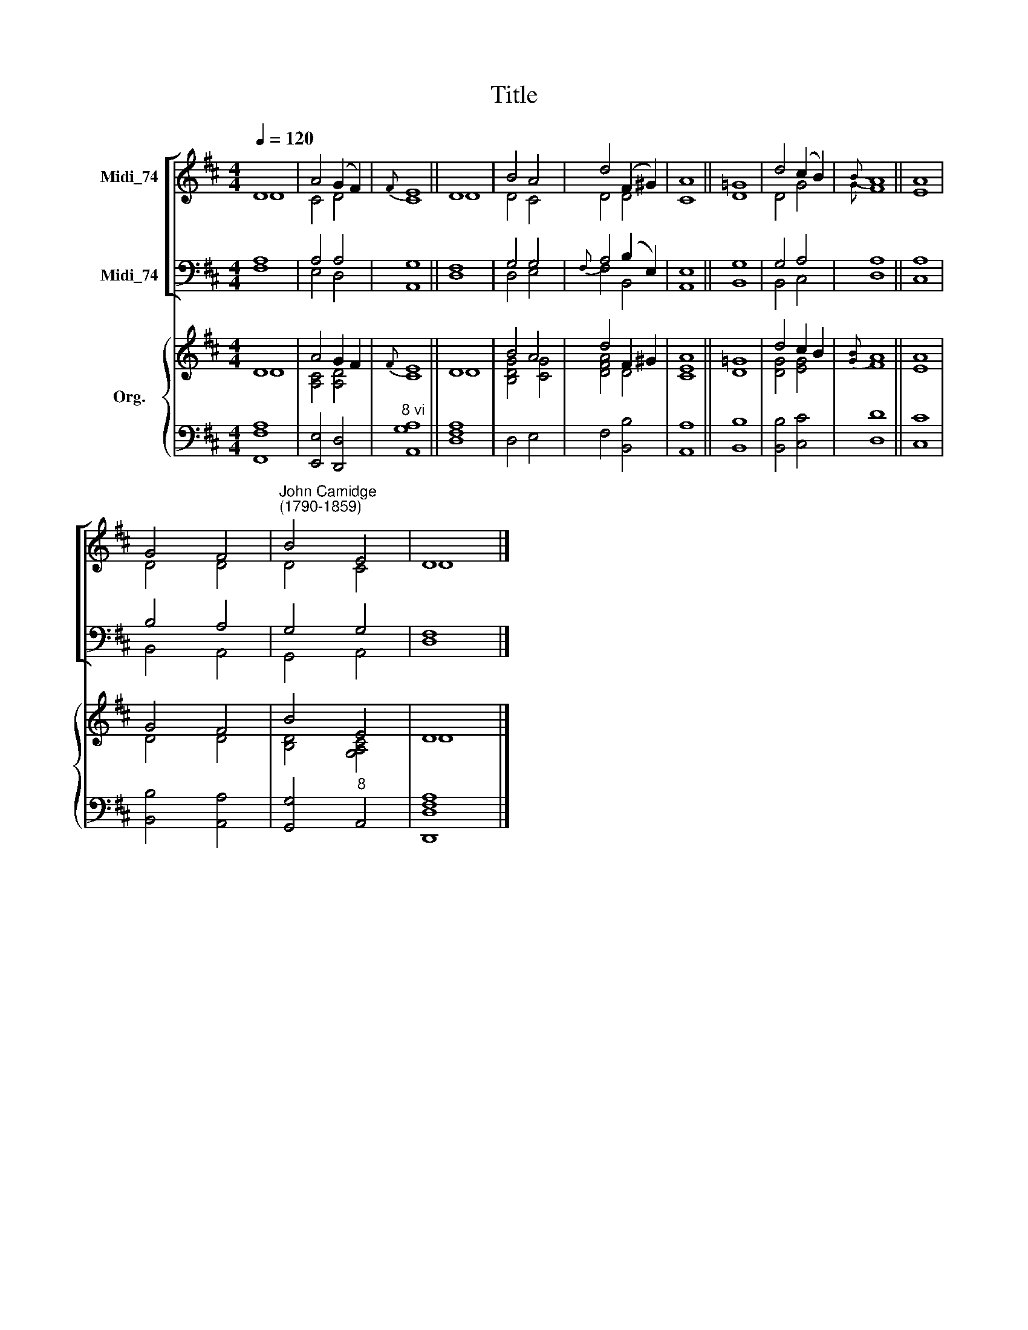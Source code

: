 X:1
T:Title
%%score [ ( 1 2 ) ( 3 4 ) ] { ( 5 6 ) | ( 7 8 ) }
L:1/8
Q:1/4=120
M:4/4
K:D
V:1 treble nm="Midi_74"
V:2 treble 
V:3 bass nm="Midi_74"
V:4 bass 
V:5 treble nm="Org."
V:6 treble 
V:7 bass 
V:8 bass 
V:1
 D8 | A4 (G2 F2) |{F} E8 || D8 | B4 A4 | d4 (F2 ^G2) | A8 || =G8 | d4 (c2 B2) |{B} A8 || A8 | %11
 G4 F4 |"^John Camidge\n(1790-1859)" B4 E4 | D8 |] %14
V:2
 D8 | C4 D4 | C8 || D8 | D4 C4 | D4 D4 | C8 || D8 | D4 G4 |{G} F8 || E8 | D4 D4 | D4 C4 | D8 |] %14
V:3
 A,8 | A,4 A,4 | G,8 || F,8 | G,4 G,4 |{F,} A,4 (B,2 E,2) | E,8 || G,8 | G,4 A,4 | A,8 || A,8 | %11
 B,4 A,4 | G,4 G,4 | F,8 |] %14
V:4
 F,8 | E,4 D,4 | A,,8 || D,8 | D,4 E,4 | F,4 B,,4 | A,,8 || B,,8 | B,,4 C,4 | D,8 || C,8 | %11
 B,,4 A,,4 | G,,4 A,,4 | D,8 |] %14
V:5
 D8 | A4 G2 F2 |{F} E8 || D8 | B4 A4 | d4 F2 ^G2 | A8 || =G8 | d4 c2 B2 |{[GB]} A8 || A8 | G4 F4 | %12
 B4 E4 | D8 |] %14
V:6
 D8 | [A,C]4 [A,D]4 | C8 || D8 | [B,DG]4 [CG]4 | [DFA]4 D4 | [CE]8 || D8 | [DG]4 [EG]4 | F8 || E8 | %11
 D4 D4 | [B,D]4 [G,A,C]4 | D8 |] %14
V:7
 x8 | x8 |"^8 vi" x8 || x8 | x8 | x8 | x8 || x8 | x8 | x8 || x8 | x8 | x8 | [D,,F,A,]8 |] %14
V:8
 [F,,F,A,]8 | [E,,E,]4 [D,,D,]4 | [A,,G,A,]8 || [D,F,A,]8 | D,4 E,4 | F,4 [B,,B,]4 | [A,,A,]8 || %7
 [B,,B,]8 | [B,,B,]4 [C,C]4 | [D,D]8 || [C,C]8 | [B,,B,]4 [A,,A,]4 | [G,,G,]4"^8" A,,4 | D,8 |] %14

